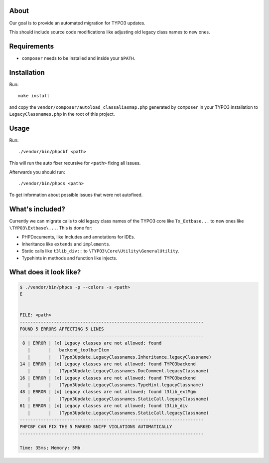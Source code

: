 .. _highlight: bash

About
=====

Our goal is to provide an automated migration for TYPO3 updates.

This should include source code modifications like adjusting old legacy class names to new ones.

Requirements
============

- ``composer`` needs to be installed and inside your ``$PATH``.

Installation
============

Run::

    make install

and copy the ``vendor/composer/autoload_classaliasmap.php`` generated by ``composer`` in your TYPO3
installation to ``LegacyClassnames.php`` in the root of this project.

Usage
=====

Run::

    ./vendor/bin/phpcbf <path>

This will run the auto fixer recursive for ``<path>`` fixing all issues.

Afterwards you should run::

    ./vendor/bin/phpcs <path>

To get information about possible issues that were not autofixed.

What's included?
================

Currently we can migrate calls to old legacy class names of the TYPO3 core like ``Tx_Extbase...`` to
new ones like ``\TYPO3\Extbase\...``. This is done for:

- PHPDocuments, like Includes and annotations for IDEs.

- Inheritance like ``extends`` and ``implements``.

- Static calls like ``t3lib_div::`` to ``\TYPO3\Core\Utility\GeneralUtility``.

- Typehints in methods and function like injects.


What does it look like?
=======================

.. code::

   $ ./vendor/bin/phpcs -p --colors -s <path>
   E


   FILE: <path>
   ----------------------------------------------------------------------
   FOUND 5 ERRORS AFFECTING 5 LINES
   ----------------------------------------------------------------------
    8 | ERROR | [x] Legacy classes are not allowed; found
      |       |   backend_toolbarItem
      |       |   (Typo3Update.LegacyClassnames.Inheritance.legacyClassname)
   14 | ERROR | [x] Legacy classes are not allowed; found TYPO3backend
      |       |   (Typo3Update.LegacyClassnames.DocComment.legacyClassname)
   16 | ERROR | [x] Legacy classes are not allowed; found TYPO3backend
      |       |   (Typo3Update.LegacyClassnames.TypeHint.legacyClassname)
   48 | ERROR | [x] Legacy classes are not allowed; found t3lib_extMgm
      |       |   (Typo3Update.LegacyClassnames.StaticCall.legacyClassname)
   61 | ERROR | [x] Legacy classes are not allowed; found t3lib_div
      |       |   (Typo3Update.LegacyClassnames.StaticCall.legacyClassname)
   ----------------------------------------------------------------------
   PHPCBF CAN FIX THE 5 MARKED SNIFF VIOLATIONS AUTOMATICALLY
   ----------------------------------------------------------------------

   Time: 35ms; Memory: 5Mb
